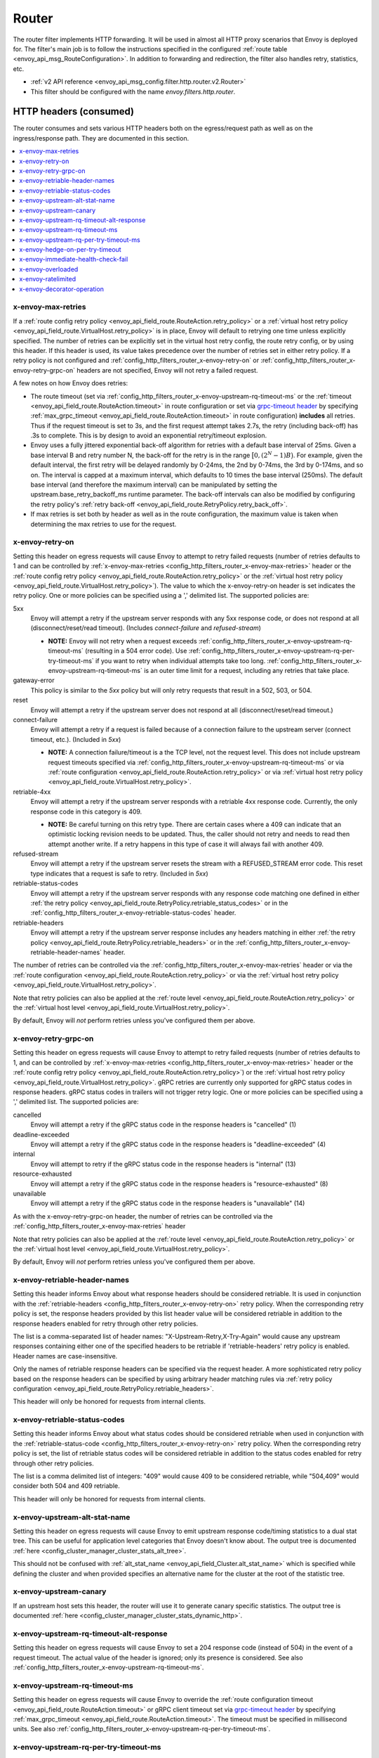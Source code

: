 .. _config_http_filters_router:

Router
======

The router filter implements HTTP forwarding. It will be used in almost all HTTP proxy scenarios
that Envoy is deployed for. The filter's main job is to follow the instructions specified in the
configured :ref:`route table <envoy_api_msg_RouteConfiguration>`. In addition to forwarding and
redirection, the filter also handles retry, statistics, etc.

* :ref:`v2 API reference <envoy_api_msg_config.filter.http.router.v2.Router>`
* This filter should be configured with the name *envoy.filters.http.router*.

.. _config_http_filters_router_headers_consumed:

HTTP headers (consumed)
-----------------------

The router consumes and sets various HTTP headers both on the egress/request path as well as on the
ingress/response path. They are documented in this section.

.. contents::
  :local:

.. _config_http_filters_router_x-envoy-max-retries:

x-envoy-max-retries
^^^^^^^^^^^^^^^^^^^
If a :ref:`route config retry policy <envoy_api_field_route.RouteAction.retry_policy>` or a
:ref:`virtual host retry policy <envoy_api_field_route.VirtualHost.retry_policy>` is in place, Envoy will default to retrying
one time unless explicitly specified. The number of retries can be explicitly set in the virtual host retry config,
the route retry config, or by using this header. If this header is used, its value takes precedence over the number of
retries set in either retry policy. If a retry policy is not configured and :ref:`config_http_filters_router_x-envoy-retry-on`
or :ref:`config_http_filters_router_x-envoy-retry-grpc-on` headers are not specified, Envoy will not retry a failed request.

A few notes on how Envoy does retries:

* The route timeout (set via :ref:`config_http_filters_router_x-envoy-upstream-rq-timeout-ms` or the
  :ref:`timeout <envoy_api_field_route.RouteAction.timeout>` in route configuration or set via
  `grpc-timeout header <https://github.com/grpc/grpc/blob/master/doc/PROTOCOL-HTTP2.md>`_  by specifying
  :ref:`max_grpc_timeout <envoy_api_field_route.RouteAction.timeout>` in route configuration) **includes** all
  retries. Thus if the request timeout is set to 3s, and the first request attempt takes 2.7s, the
  retry (including back-off) has .3s to complete. This is by design to avoid an exponential
  retry/timeout explosion.
* Envoy uses a fully jittered exponential back-off algorithm for retries with a default base
  interval of 25ms. Given a base interval B and retry number N, the back-off for the retry is in
  the range :math:`\big[0, (2^N-1)B\big)`. For example, given the default interval, the first retry
  will be delayed randomly by 0-24ms, the 2nd by 0-74ms, the 3rd by 0-174ms, and so on. The
  interval is capped at a maximum interval, which defaults to 10 times the base interval (250ms).
  The default base interval (and therefore the maximum interval) can be manipulated by setting the
  upstream.base_retry_backoff_ms runtime parameter. The back-off intervals can also be modified
  by configuring the retry policy's
  :ref:`retry back-off <envoy_api_field_route.RetryPolicy.retry_back_off>`.
* If max retries is set both by header as well as in the route configuration, the maximum value is
  taken when determining the max retries to use for the request.

.. _config_http_filters_router_x-envoy-retry-on:

x-envoy-retry-on
^^^^^^^^^^^^^^^^

Setting this header on egress requests will cause Envoy to attempt to retry failed requests (number
of retries defaults to 1 and can be controlled by :ref:`x-envoy-max-retries
<config_http_filters_router_x-envoy-max-retries>` header or the :ref:`route config retry policy
<envoy_api_field_route.RouteAction.retry_policy>` or the :ref:`virtual host retry policy <envoy_api_field_route.VirtualHost.retry_policy>`).
The value to which the x-envoy-retry-on header is set indicates the retry policy. One or more policies
can be specified using a ',' delimited list. The supported policies are:

5xx
  Envoy will attempt a retry if the upstream server responds with any 5xx response code, or does not
  respond at all (disconnect/reset/read timeout). (Includes *connect-failure* and *refused-stream*)

  * **NOTE:** Envoy will not retry when a request exceeds
    :ref:`config_http_filters_router_x-envoy-upstream-rq-timeout-ms` (resulting in a 504 error
    code). Use :ref:`config_http_filters_router_x-envoy-upstream-rq-per-try-timeout-ms` if you want
    to retry when individual attempts take too long.
    :ref:`config_http_filters_router_x-envoy-upstream-rq-timeout-ms` is an outer time limit for a
    request, including any retries that take place.

gateway-error
  This policy is similar to the *5xx* policy but will only retry requests that result in a 502, 503,
  or 504.

reset
  Envoy will attempt a retry if the upstream server does not respond at all (disconnect/reset/read timeout.)

connect-failure
  Envoy will attempt a retry if a request is failed because of a connection failure to the upstream
  server (connect timeout, etc.). (Included in *5xx*)

  * **NOTE:** A connection failure/timeout is a the TCP level, not the request level. This does not
    include upstream request timeouts specified via
    :ref:`config_http_filters_router_x-envoy-upstream-rq-timeout-ms` or via :ref:`route
    configuration <envoy_api_field_route.RouteAction.retry_policy>` or via
    :ref:`virtual host retry policy <envoy_api_field_route.VirtualHost.retry_policy>`.

retriable-4xx
  Envoy will attempt a retry if the upstream server responds with a retriable 4xx response code.
  Currently, the only response code in this category is 409.

  * **NOTE:** Be careful turning on this retry type. There are certain cases where a 409 can indicate
    that an optimistic locking revision needs to be updated. Thus, the caller should not retry and
    needs to read then attempt another write. If a retry happens in this type of case it will always
    fail with another 409.

refused-stream
  Envoy will attempt a retry if the upstream server resets the stream with a REFUSED_STREAM error
  code. This reset type indicates that a request is safe to retry. (Included in *5xx*)

retriable-status-codes
  Envoy will attempt a retry if the upstream server responds with any response code matching one defined
  in either :ref:`the retry policy <envoy_api_field_route.RetryPolicy.retriable_status_codes>`
  or in the :ref:`config_http_filters_router_x-envoy-retriable-status-codes` header.

retriable-headers
  Envoy will attempt a retry if the upstream server response includes any headers matching in either
  :ref:`the retry policy <envoy_api_field_route.RetryPolicy.retriable_headers>` or in the
  :ref:`config_http_filters_router_x-envoy-retriable-header-names` header.

The number of retries can be controlled via the
:ref:`config_http_filters_router_x-envoy-max-retries` header or via the :ref:`route
configuration <envoy_api_field_route.RouteAction.retry_policy>` or via the
:ref:`virtual host retry policy <envoy_api_field_route.VirtualHost.retry_policy>`.

Note that retry policies can also be applied at the :ref:`route level
<envoy_api_field_route.RouteAction.retry_policy>` or the
:ref:`virtual host level <envoy_api_field_route.VirtualHost.retry_policy>`.

By default, Envoy will *not* perform retries unless you've configured them per above.

.. _config_http_filters_router_x-envoy-retry-grpc-on:

x-envoy-retry-grpc-on
^^^^^^^^^^^^^^^^^^^^^
Setting this header on egress requests will cause Envoy to attempt to retry failed requests (number of
retries defaults to 1, and can be controlled by
:ref:`x-envoy-max-retries <config_http_filters_router_x-envoy-max-retries>`
header or the :ref:`route config retry policy <envoy_api_field_route.RouteAction.retry_policy>`) or the
:ref:`virtual host retry policy <envoy_api_field_route.VirtualHost.retry_policy>`.
gRPC retries are currently only supported for gRPC status codes in response headers. gRPC status codes in
trailers will not trigger retry logic. One or more policies can be specified  using a ',' delimited
list. The supported policies are:

cancelled
  Envoy will attempt a retry if the gRPC status code in the response headers is "cancelled" (1)

deadline-exceeded
  Envoy will attempt a retry if the gRPC status code in the response headers is "deadline-exceeded" (4)

internal
  Envoy will attempt to retry if the gRPC status code in the response headers is "internal" (13)

resource-exhausted
  Envoy will attempt a retry if the gRPC status code in the response headers is "resource-exhausted" (8)

unavailable
  Envoy will attempt a retry if the gRPC status code in the response headers is "unavailable" (14)

As with the x-envoy-retry-grpc-on header, the number of retries can be controlled via the
:ref:`config_http_filters_router_x-envoy-max-retries` header

Note that retry policies can also be applied at the :ref:`route level
<envoy_api_field_route.RouteAction.retry_policy>` or the
:ref:`virtual host level <envoy_api_field_route.VirtualHost.retry_policy>`.

By default, Envoy will *not* perform retries unless you've configured them per above.

.. _config_http_filters_router_x-envoy-retriable-header-names:

x-envoy-retriable-header-names
^^^^^^^^^^^^^^^^^^^^^^^^^^^^^^
Setting this header informs Envoy about what response headers should be considered retriable. It is used
in conjunction with the :ref:`retriable-headers <config_http_filters_router_x-envoy-retry-on>` retry policy.
When the corresponding retry policy is set, the response headers provided by this list header value will be
considered retriable in addition to the response headers enabled for retry through other retry policies.

The list is a comma-separated list of header names: "X-Upstream-Retry,X-Try-Again" would cause any upstream
responses containing either one of the specified headers to be retriable if 'retriable-headers' retry policy
is enabled. Header names are case-insensitive.

Only the names of retriable response headers can be specified via the request header. A more sophisticated
retry policy based on the response headers can be specified by using arbitrary header matching rules
via :ref:`retry policy configuration <envoy_api_field_route.RetryPolicy.retriable_headers>`.

This header will only be honored for requests from internal clients.

.. _config_http_filters_router_x-envoy-retriable-status-codes:

x-envoy-retriable-status-codes
^^^^^^^^^^^^^^^^^^^^^^^^^^^^^^
Setting this header informs Envoy about what status codes should be considered retriable when used in
conjunction with the :ref:`retriable-status-code <config_http_filters_router_x-envoy-retry-on>` retry policy.
When the corresponding retry policy is set, the list of retriable status codes will be considered retriable
in addition to the status codes enabled for retry through other retry policies.

The list is a comma delimited list of integers: "409" would cause 409 to be considered retriable, while "504,409"
would consider both 504 and 409 retriable.

This header will only be honored for requests from internal clients.

.. _config_http_filters_router_x-envoy-upstream-alt-stat-name:

x-envoy-upstream-alt-stat-name
^^^^^^^^^^^^^^^^^^^^^^^^^^^^^^

Setting this header on egress requests will cause Envoy to emit upstream response code/timing
statistics to a dual stat tree. This can be useful for application level categories that Envoy
doesn't know about. The output tree is documented :ref:`here <config_cluster_manager_cluster_stats_alt_tree>`.

This should not be confused with :ref:`alt_stat_name <envoy_api_field_Cluster.alt_stat_name>` which
is specified while defining the cluster and when provided specifies an alternative name for the
cluster at the root of the statistic tree.

x-envoy-upstream-canary
^^^^^^^^^^^^^^^^^^^^^^^

If an upstream host sets this header, the router will use it to generate canary specific statistics.
The output tree is documented :ref:`here <config_cluster_manager_cluster_stats_dynamic_http>`.

.. _config_http_filters_router_x-envoy-upstream-rq-timeout-alt-response:

x-envoy-upstream-rq-timeout-alt-response
^^^^^^^^^^^^^^^^^^^^^^^^^^^^^^^^^^^^^^^^

Setting this header on egress requests will cause Envoy to set a 204 response code (instead of 504)
in the event of a request timeout. The actual value of the header is ignored; only its presence
is considered. See also :ref:`config_http_filters_router_x-envoy-upstream-rq-timeout-ms`.

.. _config_http_filters_router_x-envoy-upstream-rq-timeout-ms:

x-envoy-upstream-rq-timeout-ms
^^^^^^^^^^^^^^^^^^^^^^^^^^^^^^

Setting this header on egress requests will cause Envoy to override the :ref:`route configuration timeout
<envoy_api_field_route.RouteAction.timeout>` or gRPC client timeout set via `grpc-timeout header
<https://github.com/grpc/grpc/blob/master/doc/PROTOCOL-HTTP2.md>`_  by specifying :ref:`max_grpc_timeout
<envoy_api_field_route.RouteAction.timeout>`. The timeout must be specified in millisecond
units. See also :ref:`config_http_filters_router_x-envoy-upstream-rq-per-try-timeout-ms`.

.. _config_http_filters_router_x-envoy-upstream-rq-per-try-timeout-ms:

x-envoy-upstream-rq-per-try-timeout-ms
^^^^^^^^^^^^^^^^^^^^^^^^^^^^^^^^^^^^^^

Setting this header on egress requests will cause Envoy to set a *per try* timeout on routed
requests. If a global route timeout is configured, this timeout must be less than the global route
timeout (see :ref:`config_http_filters_router_x-envoy-upstream-rq-timeout-ms`) or it is ignored.
This allows a caller to set a tight per try timeout to allow for retries while maintaining a
reasonable overall timeout. This timeout only applies before any part of the response is sent to
the downstream, which normally happens after the upstream has sent response headers.

x-envoy-hedge-on-per-try-timeout
^^^^^^^^^^^^^^^^^^^^^^^^^^^^^^^^

Setting this header on egress requests will cause Envoy to use a request
hedging strategy in the case of a per try timeout. This overrides the value set
in the :ref:`route configuration
<envoy_api_field_route.HedgePolicy.hedge_on_per_try_timeout>`. This means that a retry
will be issued without resetting the original request, leaving multiple upstream requests
in flight.

The value of the header should be "true" or "false", and is ignored if invalid.

.. _config_http_filters_router_x-envoy-immediate-health-check-fail:

x-envoy-immediate-health-check-fail
^^^^^^^^^^^^^^^^^^^^^^^^^^^^^^^^^^^

If the upstream host returns this header (set to any value), Envoy will immediately assume the
upstream host has failed :ref:`active health checking <arch_overview_health_checking>` (if the
cluster has been :ref:`configured <config_cluster_manager_cluster_hc>` for active health checking).
This can be used to fast fail an upstream host via standard data plane processing without waiting
for the next health check interval. The host can become healthy again via standard active health
checks. See the :ref:`health checking overview <arch_overview_health_checking>` for more
information.

.. _config_http_filters_router_x-envoy-overloaded_consumed:

x-envoy-overloaded
^^^^^^^^^^^^^^^^^^

If this header is set by upstream, Envoy will not retry. Currently the value of the header is not
looked at, only its presence.

.. _config_http_filters_router_x-envoy-ratelimited:

x-envoy-ratelimited
^^^^^^^^^^^^^^^^^^^

If this header is set by upstream, Envoy will not retry. Currently the value of the header is not
looked at, only its presence. This header is set by :ref:`rate limit filter<config_http_filters_rate_limit>`
when the request is rate limited.

.. _config_http_filters_router_x-envoy-decorator-operation:

x-envoy-decorator-operation
^^^^^^^^^^^^^^^^^^^^^^^^^^^

If this header is present on ingress requests, its value will override any locally defined
operation (span) name on the server span generated by the tracing mechanism. Similarly, if
this header is present on an egress response, its value will override any locally defined
operation (span) name on the client span.

.. _config_http_filters_router_headers_set:

HTTP headers (set)
------------------

The router sets various HTTP headers both on the egress/request path as well as on the
ingress/response path. They are documented in this section.

.. contents::
  :local:

.. _config_http_filters_router_x-envoy-attempt-count:

x-envoy-attempt-count
^^^^^^^^^^^^^^^^^^^^^

Sent to the upstream to indicate which attempt the current request is in a series of retries. The value
will be "1" on the initial request, incrementing by one for each retry. Only set if the
:ref:`include_request_attempt_count <envoy_api_field_route.VirtualHost.include_request_attempt_count>`
flag is set to true.

Sent to the downstream to indicate how many upstream requests took place. The header will be absent if
the router did not send any upstream requests. The value will be "1" if only the original upstream
request was sent, incrementing by one for each retry. Only set if the
:ref:`include_attempt_count_in_response <envoy_api_field_route.VirtualHost.include_attempt_count_in_response>`
flag is set to true.

.. _config_http_filters_router_x-envoy-expected-rq-timeout-ms:

x-envoy-expected-rq-timeout-ms
^^^^^^^^^^^^^^^^^^^^^^^^^^^^^^

This is the time in milliseconds the router expects the request to be completed. Envoy sets this
header so that the upstream host receiving the request can make decisions based on the request
timeout, e.g., early exit. This is set on internal requests and is either taken from the
:ref:`config_http_filters_router_x-envoy-upstream-rq-timeout-ms` header or the :ref:`route timeout
<envoy_api_field_route.RouteAction.timeout>`, in that order.

x-envoy-upstream-service-time
^^^^^^^^^^^^^^^^^^^^^^^^^^^^^

Contains the time in milliseconds spent by the upstream host processing the request. This is useful
if the client wants to determine service time compared to network latency. This header is set on
responses.

.. _config_http_filters_router_x-envoy-original-path:

x-envoy-original-path
^^^^^^^^^^^^^^^^^^^^^

If the route utilizes :ref:`prefix_rewrite <envoy_api_field_route.RouteAction.prefix_rewrite>`
or :ref:`regex_rewrite <envoy_api_field_route.RouteAction.regex_rewrite>`,
Envoy will put the original path header in this header. This can be useful for logging and
debugging.

.. _config_http_filters_router_x-envoy-overloaded_set:

x-envoy-overloaded
^^^^^^^^^^^^^^^^^^

Envoy will set this header on the downstream response
if a request was dropped due to either :ref:`maintenance mode
<config_http_filters_router_runtime_maintenance_mode>` or upstream :ref:`circuit breaking
<arch_overview_circuit_break>`.

.. _config_http_filters_router_stats:

Statistics
----------

The router outputs many statistics in the cluster namespace (depending on the cluster specified in
the chosen route). See :ref:`here <config_cluster_manager_cluster_stats>` for more information.

The router filter outputs statistics in the *http.<stat_prefix>.* namespace. The :ref:`stat prefix
<envoy_api_field_config.filter.network.http_connection_manager.v2.HttpConnectionManager.stat_prefix>` comes from the
owning HTTP connection manager.

.. csv-table::
  :header: Name, Type, Description
  :widths: 1, 1, 2

  no_route, Counter, Total requests that had no route and resulted in a 404
  no_cluster, Counter, Total requests in which the target cluster did not exist and which by default result in a 503
  rq_redirect, Counter, Total requests that resulted in a redirect response
  rq_direct_response, Counter, Total requests that resulted in a direct response
  rq_total, Counter, Total routed requests
  rq_reset_after_downstream_response_started, Counter, Total requests that were reset after downstream response had started
  rq_retry_skipped_request_not_complete, Counter, Total retries that were skipped as the request is not yet complete

.. _config_http_filters_router_vcluster_stats:

Virtual Clusters
^^^^^^^^^^^^^^^^

Virtual cluster statistics are output in the
*vhost.<virtual host name>.vcluster.<virtual cluster name>.* namespace and include the following
statistics:

.. csv-table::
  :header: Name, Type, Description
  :widths: 1, 1, 2

  upstream_rq_<\*xx>, Counter, "Aggregate HTTP response codes (e.g., 2xx, 3xx, etc.)"
  upstream_rq_<\*>, Counter, "Specific HTTP response codes (e.g., 201, 302, etc.)"
  upstream_rq_retry, Counter, Total request retries
  upstream_rq_retry_limit_exceeded, Counter, Total requests not retried due to exceeding alloted number of retries
  upstream_rq_retry_overflow, Counter, Total requests not retried due to circuit breaking or exceeding the retry budget
  upstream_rq_retry_success, Counter, Total request retry successes
  upstream_rq_time, Histogram, Request time milliseconds
  upstream_rq_timeout, Counter, Total requests that timed out waiting for a response
  upstream_rq_total, Counter, Total requests initiated by the router to the upstream

Runtime
-------

The router filter supports the following runtime settings:

upstream.base_retry_backoff_ms
  Base exponential retry back-off time. See :ref:`here <arch_overview_http_routing_retry>` and
  :ref:`config_http_filters_router_x-envoy-max-retries` for more information. Defaults to 25ms.
  The default maximum retry back-off time is 10 times this value.

.. _config_http_filters_router_runtime_maintenance_mode:

upstream.maintenance_mode.<cluster name>
  % of requests that will result in an immediate 503 response. This overrides any routing behavior
  for requests that would have been destined for <cluster name>. This can be used for load
  shedding, failure injection, etc. Defaults to disabled.

upstream.use_retry
  % of requests that are eligible for retry. This configuration is checked before any other retry
  configuration and can be used to fully disable retries across all Envoys if needed.

